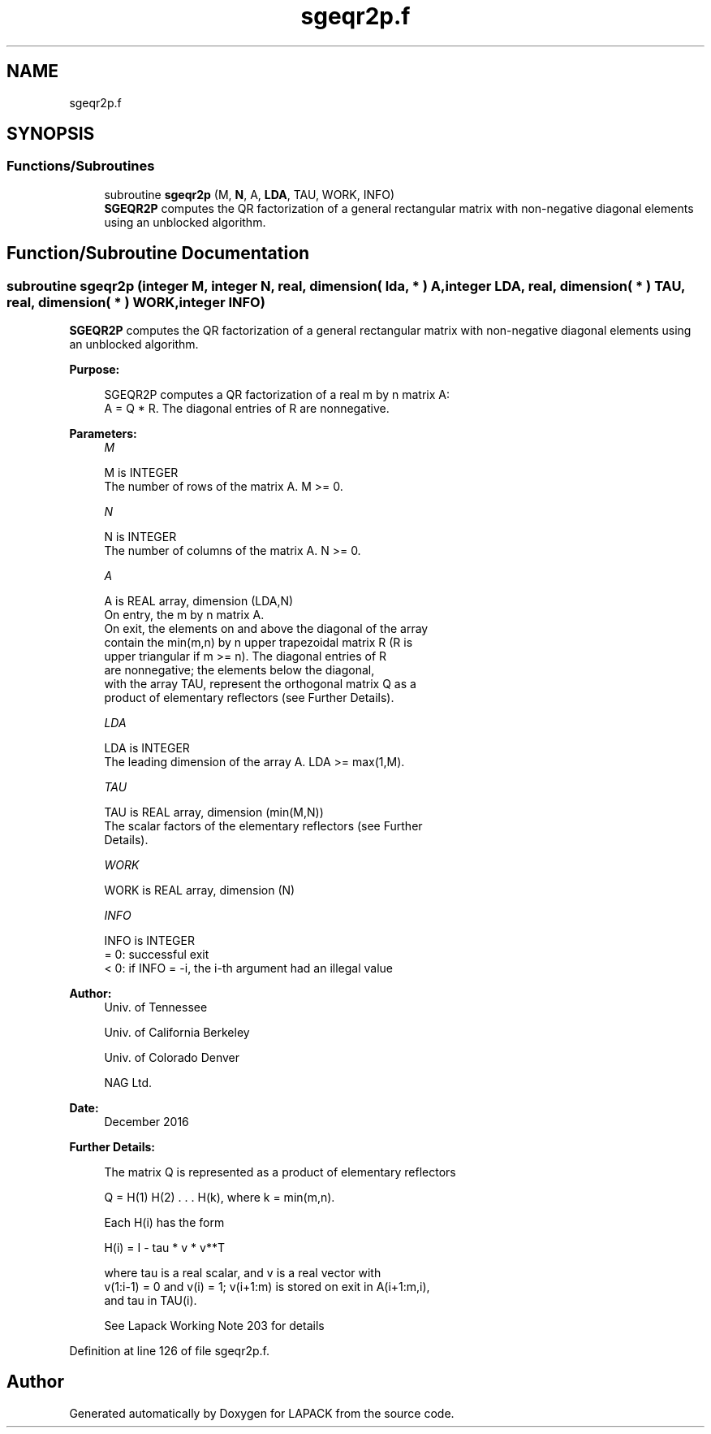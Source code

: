 .TH "sgeqr2p.f" 3 "Tue Nov 14 2017" "Version 3.8.0" "LAPACK" \" -*- nroff -*-
.ad l
.nh
.SH NAME
sgeqr2p.f
.SH SYNOPSIS
.br
.PP
.SS "Functions/Subroutines"

.in +1c
.ti -1c
.RI "subroutine \fBsgeqr2p\fP (M, \fBN\fP, A, \fBLDA\fP, TAU, WORK, INFO)"
.br
.RI "\fBSGEQR2P\fP computes the QR factorization of a general rectangular matrix with non-negative diagonal elements using an unblocked algorithm\&. "
.in -1c
.SH "Function/Subroutine Documentation"
.PP 
.SS "subroutine sgeqr2p (integer M, integer N, real, dimension( lda, * ) A, integer LDA, real, dimension( * ) TAU, real, dimension( * ) WORK, integer INFO)"

.PP
\fBSGEQR2P\fP computes the QR factorization of a general rectangular matrix with non-negative diagonal elements using an unblocked algorithm\&.  
.PP
\fBPurpose: \fP
.RS 4

.PP
.nf
 SGEQR2P computes a QR factorization of a real m by n matrix A:
 A = Q * R. The diagonal entries of R are nonnegative.
.fi
.PP
 
.RE
.PP
\fBParameters:\fP
.RS 4
\fIM\fP 
.PP
.nf
          M is INTEGER
          The number of rows of the matrix A.  M >= 0.
.fi
.PP
.br
\fIN\fP 
.PP
.nf
          N is INTEGER
          The number of columns of the matrix A.  N >= 0.
.fi
.PP
.br
\fIA\fP 
.PP
.nf
          A is REAL array, dimension (LDA,N)
          On entry, the m by n matrix A.
          On exit, the elements on and above the diagonal of the array
          contain the min(m,n) by n upper trapezoidal matrix R (R is
          upper triangular if m >= n). The diagonal entries of R
          are nonnegative; the elements below the diagonal,
          with the array TAU, represent the orthogonal matrix Q as a
          product of elementary reflectors (see Further Details).
.fi
.PP
.br
\fILDA\fP 
.PP
.nf
          LDA is INTEGER
          The leading dimension of the array A.  LDA >= max(1,M).
.fi
.PP
.br
\fITAU\fP 
.PP
.nf
          TAU is REAL array, dimension (min(M,N))
          The scalar factors of the elementary reflectors (see Further
          Details).
.fi
.PP
.br
\fIWORK\fP 
.PP
.nf
          WORK is REAL array, dimension (N)
.fi
.PP
.br
\fIINFO\fP 
.PP
.nf
          INFO is INTEGER
          = 0: successful exit
          < 0: if INFO = -i, the i-th argument had an illegal value
.fi
.PP
 
.RE
.PP
\fBAuthor:\fP
.RS 4
Univ\&. of Tennessee 
.PP
Univ\&. of California Berkeley 
.PP
Univ\&. of Colorado Denver 
.PP
NAG Ltd\&. 
.RE
.PP
\fBDate:\fP
.RS 4
December 2016 
.RE
.PP
\fBFurther Details: \fP
.RS 4

.PP
.nf
  The matrix Q is represented as a product of elementary reflectors

     Q = H(1) H(2) . . . H(k), where k = min(m,n).

  Each H(i) has the form

     H(i) = I - tau * v * v**T

  where tau is a real scalar, and v is a real vector with
  v(1:i-1) = 0 and v(i) = 1; v(i+1:m) is stored on exit in A(i+1:m,i),
  and tau in TAU(i).

 See Lapack Working Note 203 for details
.fi
.PP
 
.RE
.PP

.PP
Definition at line 126 of file sgeqr2p\&.f\&.
.SH "Author"
.PP 
Generated automatically by Doxygen for LAPACK from the source code\&.
